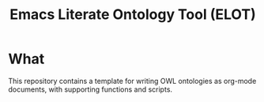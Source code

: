 #+title: Emacs Literate Ontology Tool (ELOT)

* What
This repository contains a template for writing OWL ontologies as
org-mode documents, with supporting functions and scripts.
